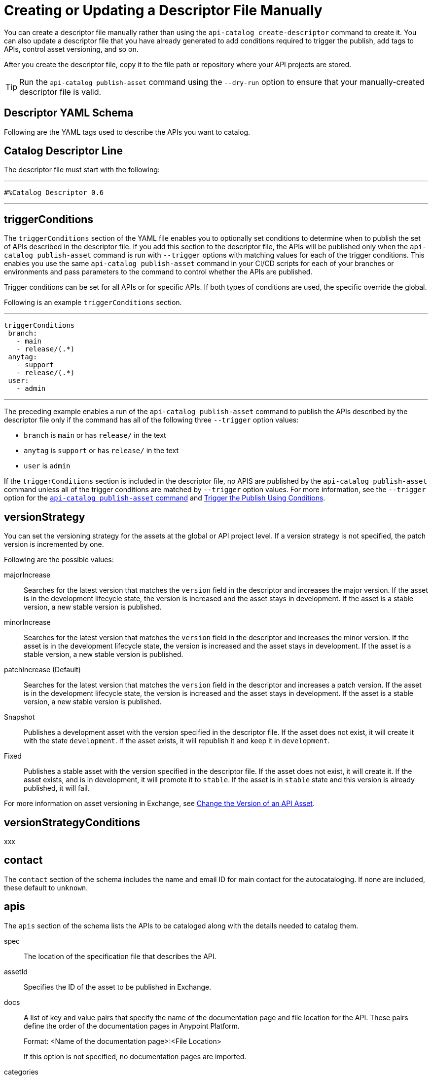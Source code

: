 = Creating or Updating a Descriptor File Manually

You can create a descriptor file manually rather than using the `api-catalog create-descriptor` command to create it. You can also update a descriptor file that you have already generated to add conditions required to trigger the publish, add tags to APIs, control asset versioning, and so on.   

After you create the descriptor file, copy it to the file path or repository where your API projects are stored. 

TIP: Run the `api-catalog publish-asset` command using the `--dry-run` option to ensure that your manually-created descriptor file is valid. 

[[descriptor-yaml]]
== Descriptor YAML Schema

Following are the YAML tags used to describe the APIs you want to catalog. 

== Catalog Descriptor Line

The descriptor file must start with the following:

---

 #%Catalog Descriptor 0.6

---

== triggerConditions

The `triggerConditions` section of the YAML file enables you to optionally set conditions to determine when to publish the set of APIs described in the descriptor file. If you add this section to the descriptor file, the APIs will be published only when the `api-catalog publish-asset` command is run with `--trigger` options with matching values for each of the trigger conditions. This enables you use the same `api-catalog publish-asset` command in your CI/CD scripts for each of your branches or environments and pass parameters to the command to control whether the APIs are published. 

Trigger conditions can be set for all APIs or for specific APIs. If both types of conditions are used, the specific override the global. 

Following is an example `triggerConditions` section. 

---
 triggerConditions
  branch:
    - main
    - release/(.*)
  anytag:
    - support
    - release/(.*)
  user:
    - admin

---

The preceding example enables a run of the `api-catalog publish-asset` command to publish the APIs described by the descriptor file only if the command has all of the following three `--trigger` option values: 

* `branch` is `main` or has `release/` in the text
* `anytag` is `support` or has `release/` in the text
* `user` is `admin` 

If the `triggerConditions` section is included in the descriptor file, no APIS are published by the `api-catalog publish-asset` command unless all of the trigger conditions are matched by `--trigger` option values. For more information, see the `--trigger` option for the xref:publish-using-api-catalog-cli.adoc#publish-asset-command[`api-catalog publish-asset` command] and xref:publish-using-api-catalog-cli.adoc#example-trigger[Trigger the Publish Using Conditions].

== versionStrategy

You can set the versioning strategy for the assets at the global or API project level. If a version strategy is not specified, the patch version is incremented by one. 

Following are the possible values:

majorIncrease:: Searches for the latest version that matches the `version` field in the descriptor and increases the major version. If the asset is in the development lifecycle state, the version is increased and the asset stays in development. If the asset is a stable version, a new stable version is published.

minorIncrease::  Searches for the latest version that matches the `version` field in the descriptor and increases the minor version. If the asset is in the development lifecycle state, the version is increased and the asset stays in development. If the asset is a stable version, a new stable version is published.

patchIncrease (Default):: Searches for the latest version that matches the `version` field in the descriptor and increases a patch version. If the asset is in the development lifecycle state, the version is increased and the asset stays in development. If the asset is a stable version, a new stable version is published.

Snapshot:: Publishes a development asset with the version specified in the descriptor file. If the asset does not exist, it will create it with the state `development`. If the asset exists, it will republish it and keep it in `development`.

Fixed:: Publishes a stable asset with the version specified in the descriptor file. If the asset does not exist, it will create it. If the asset exists, and is in development, it will promote it to `stable`. If the asset is in `stable` state and this version is already published, it will fail.

For more information on asset versioning in Exchange, see xref:to-change-raml-version.adoc[Change the Version of an API Asset].

== versionStrategyConditions

xxx

== contact

The `contact` section of the schema includes the name and email ID for main contact for the autocataloging. If none are included, these default to `unknown`.   

== apis 

The `apis` section of the schema lists the APIs to be cataloged along with the details needed to catalog them. 

spec:: The location of the specification file that describes the API. 

assetId:: Specifies the ID of the asset to be published in Exchange. 

docs:: A list of key and value pairs that specify the name of the documentation page and file location for the API.
These pairs define the order of the documentation pages in Anypoint Platform.
+
Format: <Name of the documentation page>:<File Location>
+
If this option is not specified, no documentation pages are imported. 

categories:: A list of key and value pairs that specify the category name and value. These pairs are validated against the categories that exist in the Anypoint Platform organization.
+
Format: <Category Name>: <Value(s)>
+
If this option is not specified, no categories are added.

customFields:: A list of key and value pairs that specify the field and value. These pairs are validated against the custom fields and field types that exist in the Anypoint Platform organization.
+
Format: <Field>: <Value(s)> 
+
If this option is not specified, no custom fields are added.

tags:: A list of free text strings. 
+
If this option is not specified, no tags are added.
+
apiVersion:: The API version for the asset. 
+
If the API version is not specified in the descriptor file, the version from the specification file is used. If the API version is specified in both files, the value in the descriptor file is used. The value must be specified in one of the files. 
+
Example: v1  

[[example-descriptor-file]]
== Example Descriptor File

Following is an example descriptor file that describes the cataloging information for two APIs. 

[source,yaml]
----

 #%Catalog Descriptor 0.6 # <1>
triggerConditions: # <2>
  branch:
    - main
    - release/(.*)
  anytag:
    - support
    - release/(.*)
  user:
    - admin
contact: # <3>
  name: 'John Doe'
  email: 'john.doe@org.com'
apis: # <4>
  - spec: api-spec/codat.json
    assetId: codat-api
    docs:
      add: api-spec/add.md
      home: home.md
    customFields:
      custom: value
      another: field
    tags:
      - codat
      - gcp
    versioning: 2.0.x
    apiVersion: v3
  - spec: api-spec/billing-api.json
    assetId: my-awesome-api
    tags:
      - finance
      - aws
    categories:
      API Type:
        - System API
        - Experience API
      Organization:
        - Finance
        - Billing
    versioning: ~1.x.x
    apiVersion: v1
----
<1> Provides the start line for the descriptor file
<2> Sets trigger conditions
<3> Provides the contact name and email ID 
<4> Specifies the API information to be published